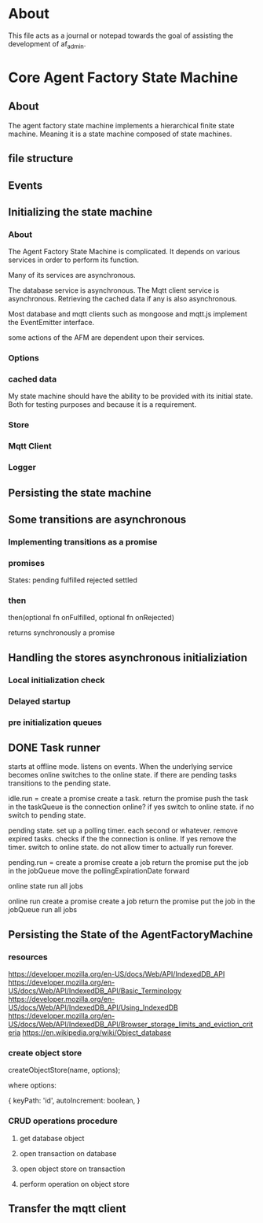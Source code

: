 * About
This file acts as a journal or notepad towards the goal of assisting the
development of af_admin.
* Core Agent Factory State Machine
** About
The agent factory state machine implements a hierarchical finite state machine.
Meaning it is a state machine composed of state machines.

** file structure
** Events
** Initializing the state machine
*** About
The Agent Factory State Machine is complicated.
It depends on various services in order to perform its function.

Many of its services are asynchronous.

The database service is asynchronous.
The Mqtt client service is asynchronous.
Retrieving the cached data if any is also asynchronous.


Most database and mqtt clients such as mongoose and mqtt.js implement the
EventEmitter interface.

some actions of the AFM are dependent upon their services.


*** Options
*** cached data
My state machine should have the ability to be provided with its initial state.
Both for testing purposes and because it is a requirement.
*** Store
*** Mqtt Client
*** Logger
** Persisting the state machine
** Some transitions are asynchronous
*** Implementing transitions as a promise
*** promises

States:
pending
fulfilled
rejected
settled

*** then
then(optional fn onFulfilled, optional fn onRejected)

returns synchronously a promise

** Handling the stores asynchronous initializiation
*** Local initialization check
*** Delayed startup
*** pre initialization queues
** DONE Task runner
CLOSED: [2023-03-03 Fri 16:06]
starts at offline mode.
listens on events. When the underlying service becomes online
switches to the online state. if there are pending tasks transitions
to the pending state.



idle.run =
create a promise
create a task.
return the promise
push the task in the taskQueue
is the connection online?
if yes switch to online state.
if no switch to pending state.

pending state.
set up a polling timer.
each second or whatever.
remove expired tasks.
checks if the the connection is online.
If yes remove the timer.
switch to online state.
do not allow timer to actually run forever.

pending.run =
create a promise
create a job
return the promise
put the job in the jobQueue
move the pollingExpirationDate forward


online state
run all jobs

online run
create a promise
create a job
return the promise
put the job in the jobQueue
run all jobs




** Persisting the State of the AgentFactoryMachine
*** resources
https://developer.mozilla.org/en-US/docs/Web/API/IndexedDB_API
https://developer.mozilla.org/en-US/docs/Web/API/IndexedDB_API/Basic_Terminology
https://developer.mozilla.org/en-US/docs/Web/API/IndexedDB_API/Using_IndexedDB
https://developer.mozilla.org/en-US/docs/Web/API/IndexedDB_API/Browser_storage_limits_and_eviction_criteria
https://en.wikipedia.org/wiki/Object_database
*** create object store
createObjectStore(name, options);

where options:

{
keyPath: 'id',
autoIncrement: boolean,
}
*** CRUD operations procedure
**** get database object
**** open transaction on database
**** open object store on transaction
**** perform operation on object store
** Transfer the mqtt client

